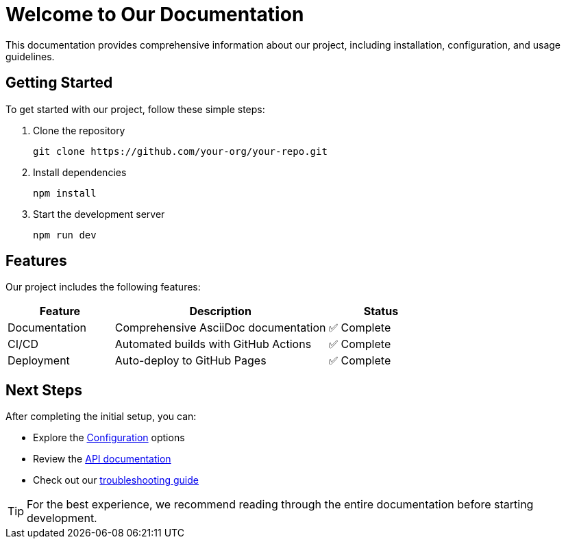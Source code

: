 = Welcome to Our Documentation
:description: Comprehensive documentation for our project
:keywords: documentation, guide, reference

[.lead]
This documentation provides comprehensive information about our project, including installation, configuration, and usage guidelines.

== Getting Started

To get started with our project, follow these simple steps:

[.procedure]
. Clone the repository
+
[source,bash]
----
git clone https://github.com/your-org/your-repo.git
----

. Install dependencies
+
[source,bash]
----
npm install
----

. Start the development server
+
[source,bash]
----
npm run dev
----

== Features

Our project includes the following features:

[cols="1,2,1"]
|===
|Feature |Description |Status

|Documentation
|Comprehensive AsciiDoc documentation
|✅ Complete

|CI/CD
|Automated builds with GitHub Actions
|✅ Complete

|Deployment
|Auto-deploy to GitHub Pages
|✅ Complete
|===

== Next Steps

After completing the initial setup, you can:

* Explore the xref:configuration.adoc[Configuration] options
* Review the xref:api/endpoints.adoc[API documentation]
* Check out our xref:troubleshooting.adoc[troubleshooting guide]

TIP: For the best experience, we recommend reading through the entire documentation before starting development.
